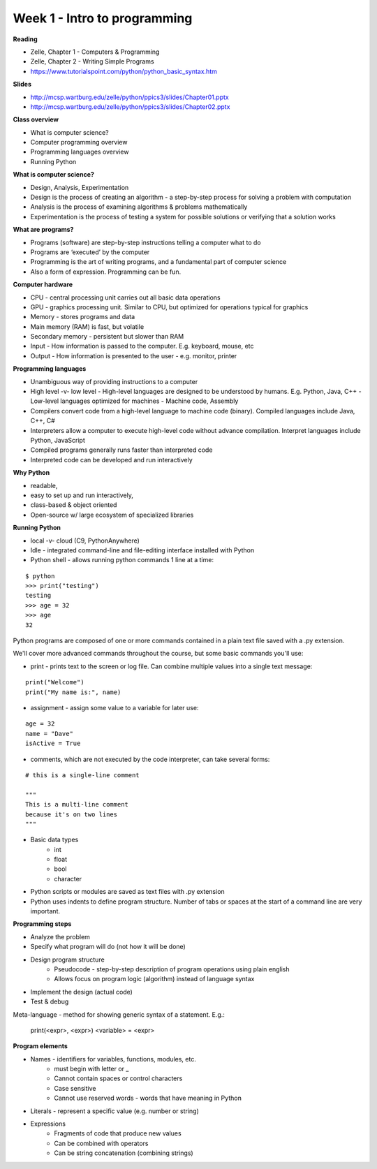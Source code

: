 =====
Week 1 - Intro to programming
=====

**Reading**

* Zelle, Chapter 1 - Computers & Programming
* Zelle, Chapter 2 - Writing Simple Programs
* https://www.tutorialspoint.com/python/python_basic_syntax.htm  

**Slides**

* http://mcsp.wartburg.edu/zelle/python/ppics3/slides/Chapter01.pptx 
* http://mcsp.wartburg.edu/zelle/python/ppics3/slides/Chapter02.pptx 

**Class overview**

* What is computer science?
* Computer programming overview
* Programming languages overview
* Running Python 
 
**What is computer science?**

* Design, Analysis, Experimentation
* Design is the process of creating an algorithm - a step-by-step process for solving a problem with computation
* Analysis is the process of examining algorithms & problems mathematically
* Experimentation is the process of testing a system for possible solutions or verifying that a solution works
 
**What are programs?**

* Programs (software) are step-by-step instructions telling a computer what to do
* Programs are ‘executed’ by the computer
* Programming is the art of writing programs, and a fundamental part of computer science
* Also a form of expression. Programming can be fun.
 
**Computer hardware**

* CPU - central processing unit carries out all basic data operations
* GPU - graphics processing unit. Similar to CPU, but optimized for operations typical for graphics
* Memory - stores programs and data
* Main memory (RAM) is fast, but volatile
* Secondary memory - persistent but slower than RAM
* Input - How information is passed to the computer. E.g. keyboard, mouse, etc
* Output - How information is presented to the user - e.g. monitor, printer

**Programming languages**

* Unambiguous way of providing instructions to a computer
* High level -v- low level
  - High-level languages are designed to be understood by humans. E.g. Python, Java, C++
  - Low-level languages optimized for machines - Machine code, Assembly
* Compilers convert code from a high-level language to machine code (binary). Compiled languages include Java, C++, C#
* Interpreters allow a computer to execute high-level code without advance compilation. Interpret languages include Python, JavaScript
* Compiled programs generally runs faster than interpreted code
* Interpreted code can be developed and run interactively

**Why Python**

* readable,
* easy to set up and run interactively,
* class-based & object oriented
* Open-source w/ large ecosystem of specialized libraries
 
**Running Python**

* local -v- cloud (C9, PythonAnywhere)
* Idle - integrated command-line and file-editing interface installed with Python
* Python shell - allows running python commands 1 line at a time:
::

    $ python
    >>> print("testing")
    testing
    >>> age = 32
    >>> age
    32

Python programs are composed of one or more commands contained in a plain text file saved with a .py extension.

We'll cover more advanced commands throughout the course, but some basic commands you'll use:

* print - prints text to the screen or log file. Can combine multiple values into a single text message:
::

    print("Welcome")
    print("My name is:", name) 

* assignment - assign some value to a variable for later use:
::

    age = 32
    name = "Dave"
    isActive = True

* comments, which are not executed by the code interpreter, can take several forms:
::

    # this is a single-line comment
    
    """
    This is a multi-line comment
    because it's on two lines
    """

* Basic data types
    - int
    - float
    - bool
    - character

* Python scripts or modules are saved as text files with .py extension
* Python uses indents to define program structure. Number of tabs or spaces at the start of a command line are very important.

**Programming steps**

* Analyze the problem
* Specify what program will do (not how it will be done)
* Design program structure
    - Pseudocode - step-by-step description of program operations using plain english
    - Allows focus on program logic (algorithm) instead of language syntax
* Implement the design (actual code)
* Test & debug

Meta-language - method for showing generic syntax of a statement. E.g.:

    print(<expr>, <expr>)
    <variable> = <expr>

**Program elements**

* Names - identifiers for variables, functions, modules, etc.
    - must begin with letter or _
    - Cannot contain spaces or control characters
    - Case sensitive
    - Cannot use reserved words - words that have meaning in Python
* Literals - represent a specific value (e.g. number or string)
* Expressions
    - Fragments of code that produce new values
    - Can be combined with operators
    - Can be string concatenation (combining strings)
 